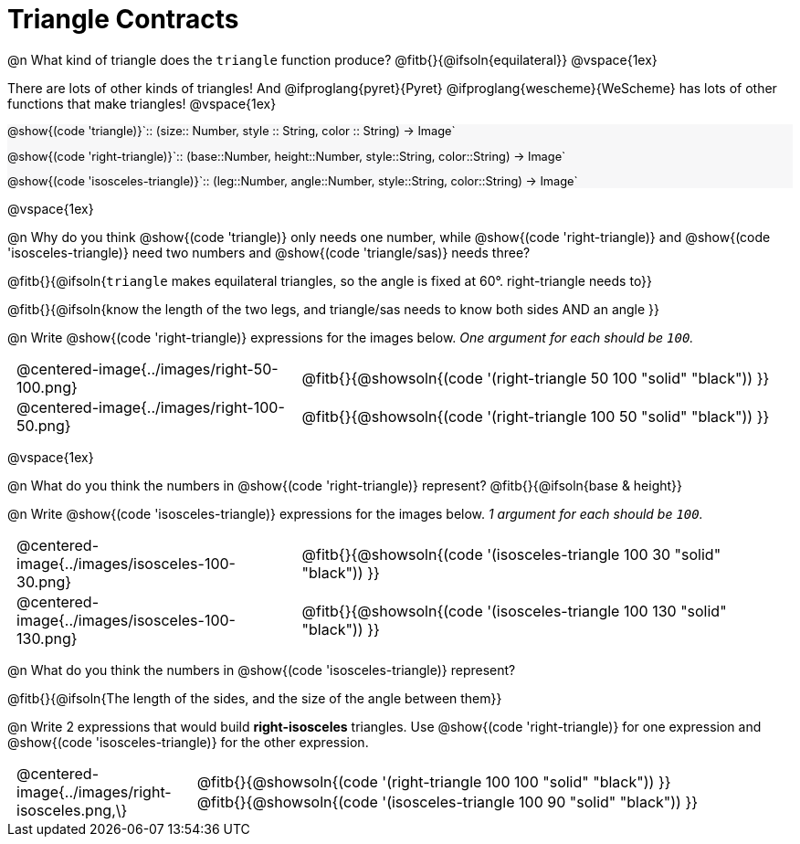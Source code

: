 = Triangle Contracts

++++
<style>
#content .forceShading { background: #f7f7f8; font-size:0.8rem;}
td { padding: 0 0.5rem !important; }
.centered-img { padding: 0 !important; }
p .editbox {font-size: 0.75rem;}
</style>
++++

@n What kind of triangle does the `triangle` function produce?  @fitb{}{@ifsoln{equilateral}}
@vspace{1ex}

There are lots of other kinds of triangles!  And @ifproglang{pyret}{Pyret} @ifproglang{wescheme}{WeScheme} has lots of other functions that make triangles!
@vspace{1ex}

[.forceShading]
--
@show{(code 'triangle)}`{two-colons} (size{two-colons} Number, style {two-colons} String, color {two-colons} String) -> Image`

@show{(code 'right-triangle)}`{two-colons} (base{two-colons}Number, height{two-colons}Number, style{two-colons}String, color{two-colons}String) -> Image`

@show{(code 'isosceles-triangle)}`{two-colons} (leg{two-colons}Number, angle{two-colons}Number, style{two-colons}String, color{two-colons}String) -> Image`
--

@vspace{1ex}

@n Why do you think @show{(code 'triangle)} only needs one number, while @show{(code 'right-triangle)} and @show{(code 'isosceles-triangle)} need two numbers and @show{(code 'triangle/sas)} needs three?

@fitb{}{@ifsoln{`triangle` makes equilateral triangles, so the angle is fixed at 60°. right-triangle needs to}}

@fitb{}{@ifsoln{know the length of the two legs, and triangle/sas needs to know both sides AND an angle }}

@n Write @show{(code 'right-triangle)} expressions for the images below. _One argument for each should be `100`._

[.indented-para]
--
[cols="^.^8a, <.^14a", stripes="none", grid="none", frame="none"]
|===
| @centered-image{../images/right-50-100.png}
| @fitb{}{@showsoln{(code '(right-triangle 50 100 "solid" "black")) }}

| @centered-image{../images/right-100-50.png}
| @fitb{}{@showsoln{(code '(right-triangle 100 50 "solid" "black")) }}
|===
--

@vspace{1ex}

@n What do you think the numbers in @show{(code 'right-triangle)} represent? @fitb{}{@ifsoln{base & height}}

@n Write @show{(code 'isosceles-triangle)} expressions for the images below. _1 argument for each should be `100`._

[.indented-para]
--
[cols="^.^8a, <.^14a", stripes="none", grid="none", frame="none"]
|===
| @centered-image{../images/isosceles-100-30.png}
| @fitb{}{@showsoln{(code '(isosceles-triangle 100  30 "solid" "black")) }}

| @centered-image{../images/isosceles-100-130.png}
| @fitb{}{@showsoln{(code '(isosceles-triangle 100 130 "solid" "black")) }}
|===
--
@n What do you think the numbers in @show{(code 'isosceles-triangle)} represent?

@fitb{}{@ifsoln{The length of the sides, and the size of the angle between them}}

@n Write 2 expressions that would build *right-isosceles* triangles. Use @show{(code 'right-triangle)} for one expression and @show{(code 'isosceles-triangle)} for the other expression.

[cols="1a, 4a",stripes="none", grid="none", frame="none"]
|===
|@centered-image{../images/right-isosceles.png,\}
| [cols="1a", stripes="none", grid="none", frame="none"]
!===
! @fitb{}{@showsoln{(code '(right-triangle 100 100 "solid" "black")) }}
! @fitb{}{@showsoln{(code '(isosceles-triangle 100 90 "solid" "black")) }}
!===
|===
